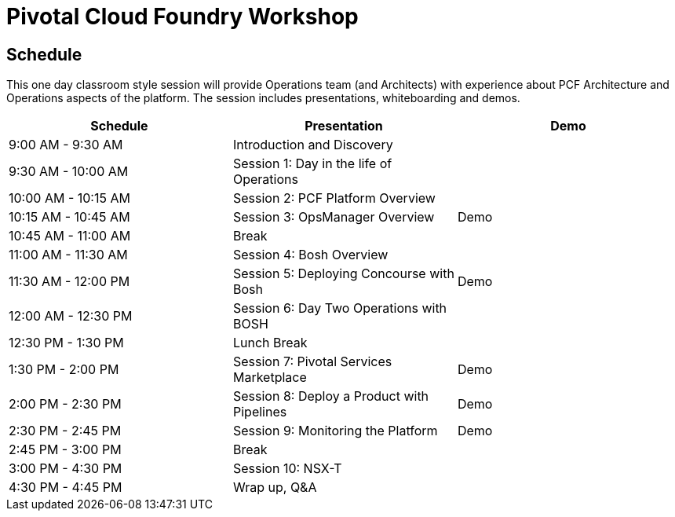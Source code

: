 = Pivotal Cloud Foundry Workshop

== Schedule

This one day classroom style session will provide Operations team (and Architects) with experience about PCF Architecture and Operations aspects of the platform. The session includes presentations, whiteboarding and demos.

[cols=3*,options=header]
|===
|Schedule
|Presentation 
|Demo

|9:00 AM - 9:30 AM
|Introduction and Discovery 
|

|9:30 AM - 10:00 AM
|Session 1: Day in the life of Operations
|

|10:00 AM - 10:15 AM
|Session 2: PCF Platform Overview
|

|10:15 AM - 10:45 AM
|Session 3: OpsManager Overview
|Demo

|10:45 AM - 11:00 AM
|Break
|

|11:00 AM - 11:30 AM
|Session 4: Bosh Overview
|

|11:30 AM - 12:00 PM
|Session 5: Deploying Concourse with Bosh
|Demo

|12:00 AM - 12:30 PM
|Session 6: Day Two Operations with BOSH
|

|12:30 PM - 1:30 PM
| Lunch Break
|

|1:30 PM - 2:00 PM
|Session 7: Pivotal Services Marketplace
|Demo

|2:00 PM - 2:30 PM
|Session 8: Deploy a Product with Pipelines
|Demo

|2:30 PM - 2:45 PM
|Session 9: Monitoring the Platform
|Demo

|2:45 PM - 3:00 PM
|Break
| 

|3:00 PM - 4:30 PM
|Session 10: NSX-T
| 

|4:30 PM - 4:45 PM
|Wrap up, Q&A
|
|===
